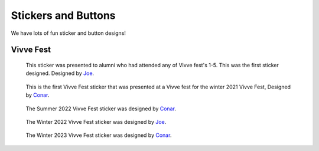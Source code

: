 Stickers and Buttons
####################

We have lots of fun sticker and button designs!


Vivve Fest
==========

.. figure:: ../../stickers/Vivve\ Fest\ Stickers/2021/winter/rendered/Vivve\ Fest\ Alumni.png
   :width: 80%
   :alt: Vivve Fest Alumni Sticker

   This sticker was presented to alumni who had attended any of Vivve fest's 1-5. This was the first sticker designed.
   Designed by Joe_.


.. figure:: ../../stickers/Vivve\ Fest\ Stickers/2021/winter/rendered/Vivve\ Fest\ 6.png
   :width: 80%
   :alt: Vivve Fest 6 Sticker

   This is the first Vivve Fest sticker that was presented at a Vivve fest for the winter 2021 Vivve Fest, Designed by Conar_.


.. figure:: ../../stickers/Vivve\ Fest\ Stickers/2022/summer/rendered/Vivve\ Fest\ 7.png
   :width: 80%
   :alt: Vivve Fest 7 Sticker

   The Summer 2022 Vivve Fest sticker was designed by Conar_.

.. figure:: ../../stickers/Vivve\ Fest\ Stickers/2022/winter/rendered/Vivve\ Fest\ 8.png
   :width: 80%
   :alt: Vivve Fest 8 Sticker

   The Winter 2022 Vivve Fest sticker was designed by Joe_.

.. figure:: ../../stickers/Vivve\ Fest\ Stickers/2023/summer/rendered/Vivve\ Fest\ 9.png
   :width: 80%
   :alt: Vivve Fest 9 Sticker

   The Winter 2023 Vivve Fest sticker was designed by Conar_.

.. _Joe: https://github.com/KenwoodFox
.. _Conar: https://github.com/RealConar
